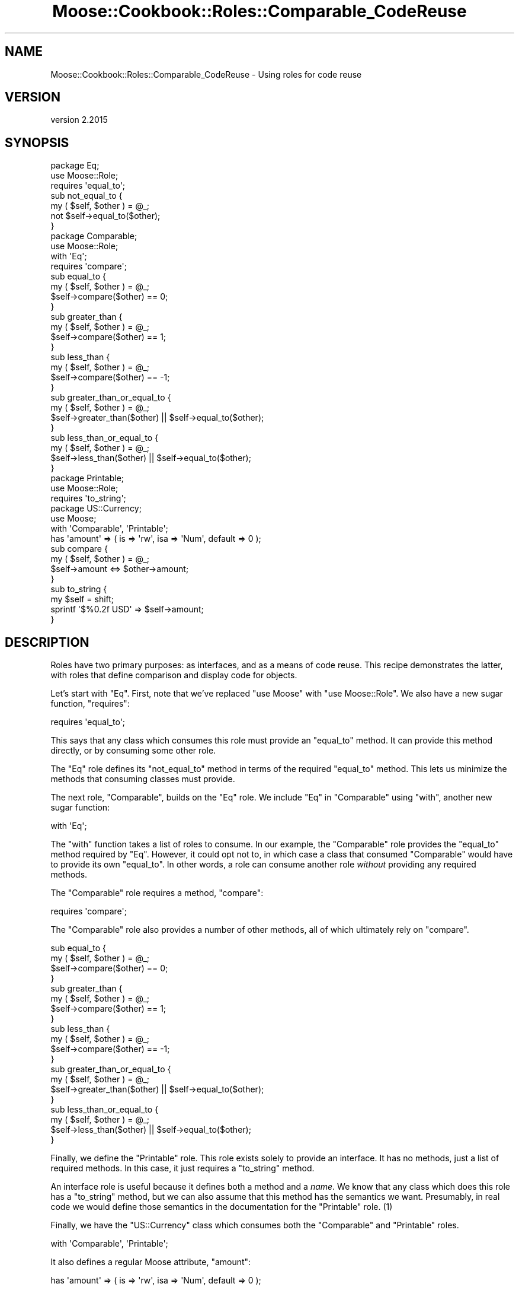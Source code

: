 .\" Automatically generated by Pod::Man 4.09 (Pod::Simple 3.35)
.\"
.\" Standard preamble:
.\" ========================================================================
.de Sp \" Vertical space (when we can't use .PP)
.if t .sp .5v
.if n .sp
..
.de Vb \" Begin verbatim text
.ft CW
.nf
.ne \\$1
..
.de Ve \" End verbatim text
.ft R
.fi
..
.\" Set up some character translations and predefined strings.  \*(-- will
.\" give an unbreakable dash, \*(PI will give pi, \*(L" will give a left
.\" double quote, and \*(R" will give a right double quote.  \*(C+ will
.\" give a nicer C++.  Capital omega is used to do unbreakable dashes and
.\" therefore won't be available.  \*(C` and \*(C' expand to `' in nroff,
.\" nothing in troff, for use with C<>.
.tr \(*W-
.ds C+ C\v'-.1v'\h'-1p'\s-2+\h'-1p'+\s0\v'.1v'\h'-1p'
.ie n \{\
.    ds -- \(*W-
.    ds PI pi
.    if (\n(.H=4u)&(1m=24u) .ds -- \(*W\h'-12u'\(*W\h'-12u'-\" diablo 10 pitch
.    if (\n(.H=4u)&(1m=20u) .ds -- \(*W\h'-12u'\(*W\h'-8u'-\"  diablo 12 pitch
.    ds L" ""
.    ds R" ""
.    ds C` ""
.    ds C' ""
'br\}
.el\{\
.    ds -- \|\(em\|
.    ds PI \(*p
.    ds L" ``
.    ds R" ''
.    ds C`
.    ds C'
'br\}
.\"
.\" Escape single quotes in literal strings from groff's Unicode transform.
.ie \n(.g .ds Aq \(aq
.el       .ds Aq '
.\"
.\" If the F register is >0, we'll generate index entries on stderr for
.\" titles (.TH), headers (.SH), subsections (.SS), items (.Ip), and index
.\" entries marked with X<> in POD.  Of course, you'll have to process the
.\" output yourself in some meaningful fashion.
.\"
.\" Avoid warning from groff about undefined register 'F'.
.de IX
..
.if !\nF .nr F 0
.if \nF>0 \{\
.    de IX
.    tm Index:\\$1\t\\n%\t"\\$2"
..
.    if !\nF==2 \{\
.        nr % 0
.        nr F 2
.    \}
.\}
.\" ========================================================================
.\"
.IX Title "Moose::Cookbook::Roles::Comparable_CodeReuse 3"
.TH Moose::Cookbook::Roles::Comparable_CodeReuse 3 "2021-03-31" "perl v5.26.0" "User Contributed Perl Documentation"
.\" For nroff, turn off justification.  Always turn off hyphenation; it makes
.\" way too many mistakes in technical documents.
.if n .ad l
.nh
.SH "NAME"
Moose::Cookbook::Roles::Comparable_CodeReuse \- Using roles for code reuse
.SH "VERSION"
.IX Header "VERSION"
version 2.2015
.SH "SYNOPSIS"
.IX Header "SYNOPSIS"
.Vb 2
\&  package Eq;
\&  use Moose::Role;
\&
\&  requires \*(Aqequal_to\*(Aq;
\&
\&  sub not_equal_to {
\&      my ( $self, $other ) = @_;
\&      not $self\->equal_to($other);
\&  }
\&
\&  package Comparable;
\&  use Moose::Role;
\&
\&  with \*(AqEq\*(Aq;
\&
\&  requires \*(Aqcompare\*(Aq;
\&
\&  sub equal_to {
\&      my ( $self, $other ) = @_;
\&      $self\->compare($other) == 0;
\&  }
\&
\&  sub greater_than {
\&      my ( $self, $other ) = @_;
\&      $self\->compare($other) == 1;
\&  }
\&
\&  sub less_than {
\&      my ( $self, $other ) = @_;
\&      $self\->compare($other) == \-1;
\&  }
\&
\&  sub greater_than_or_equal_to {
\&      my ( $self, $other ) = @_;
\&      $self\->greater_than($other) || $self\->equal_to($other);
\&  }
\&
\&  sub less_than_or_equal_to {
\&      my ( $self, $other ) = @_;
\&      $self\->less_than($other) || $self\->equal_to($other);
\&  }
\&
\&  package Printable;
\&  use Moose::Role;
\&
\&  requires \*(Aqto_string\*(Aq;
\&
\&  package US::Currency;
\&  use Moose;
\&
\&  with \*(AqComparable\*(Aq, \*(AqPrintable\*(Aq;
\&
\&  has \*(Aqamount\*(Aq => ( is => \*(Aqrw\*(Aq, isa => \*(AqNum\*(Aq, default => 0 );
\&
\&  sub compare {
\&      my ( $self, $other ) = @_;
\&      $self\->amount <=> $other\->amount;
\&  }
\&
\&  sub to_string {
\&      my $self = shift;
\&      sprintf \*(Aq$%0.2f USD\*(Aq => $self\->amount;
\&  }
.Ve
.SH "DESCRIPTION"
.IX Header "DESCRIPTION"
Roles have two primary purposes: as interfaces, and as a means of code
reuse. This recipe demonstrates the latter, with roles that define
comparison and display code for objects.
.PP
Let's start with \f(CW\*(C`Eq\*(C'\fR. First, note that we've replaced \f(CW\*(C`use Moose\*(C'\fR
with \f(CW\*(C`use Moose::Role\*(C'\fR. We also have a new sugar function, \f(CW\*(C`requires\*(C'\fR:
.PP
.Vb 1
\&  requires \*(Aqequal_to\*(Aq;
.Ve
.PP
This says that any class which consumes this role must provide an
\&\f(CW\*(C`equal_to\*(C'\fR method. It can provide this method directly, or by
consuming some other role.
.PP
The \f(CW\*(C`Eq\*(C'\fR role defines its \f(CW\*(C`not_equal_to\*(C'\fR method in terms of the
required \f(CW\*(C`equal_to\*(C'\fR method. This lets us minimize the methods that
consuming classes must provide.
.PP
The next role, \f(CW\*(C`Comparable\*(C'\fR, builds on the \f(CW\*(C`Eq\*(C'\fR role. We include
\&\f(CW\*(C`Eq\*(C'\fR in \f(CW\*(C`Comparable\*(C'\fR using \f(CW\*(C`with\*(C'\fR, another new sugar function:
.PP
.Vb 1
\&  with \*(AqEq\*(Aq;
.Ve
.PP
The \f(CW\*(C`with\*(C'\fR function takes a list of roles to consume. In our example,
the \f(CW\*(C`Comparable\*(C'\fR role provides the \f(CW\*(C`equal_to\*(C'\fR method required by
\&\f(CW\*(C`Eq\*(C'\fR. However, it could opt not to, in which case a class that
consumed \f(CW\*(C`Comparable\*(C'\fR would have to provide its own \f(CW\*(C`equal_to\*(C'\fR. In
other words, a role can consume another role \fIwithout\fR providing any
required methods.
.PP
The \f(CW\*(C`Comparable\*(C'\fR role requires a method,  \f(CW\*(C`compare\*(C'\fR:
.PP
.Vb 1
\&  requires \*(Aqcompare\*(Aq;
.Ve
.PP
The \f(CW\*(C`Comparable\*(C'\fR role also provides a number of other methods, all of
which ultimately rely on \f(CW\*(C`compare\*(C'\fR.
.PP
.Vb 4
\&  sub equal_to {
\&      my ( $self, $other ) = @_;
\&      $self\->compare($other) == 0;
\&  }
\&
\&  sub greater_than {
\&      my ( $self, $other ) = @_;
\&      $self\->compare($other) == 1;
\&  }
\&
\&  sub less_than {
\&      my ( $self, $other ) = @_;
\&      $self\->compare($other) == \-1;
\&  }
\&
\&  sub greater_than_or_equal_to {
\&      my ( $self, $other ) = @_;
\&      $self\->greater_than($other) || $self\->equal_to($other);
\&  }
\&
\&  sub less_than_or_equal_to {
\&      my ( $self, $other ) = @_;
\&      $self\->less_than($other) || $self\->equal_to($other);
\&  }
.Ve
.PP
Finally, we define the \f(CW\*(C`Printable\*(C'\fR role. This role exists solely to
provide an interface. It has no methods, just a list of required methods.
In this case, it just requires a \f(CW\*(C`to_string\*(C'\fR method.
.PP
An interface role is useful because it defines both a method and a
\&\fIname\fR. We know that any class which does this role has a
\&\f(CW\*(C`to_string\*(C'\fR method, but we can also assume that this method has the
semantics we want. Presumably, in real code we would define those
semantics in the documentation for the \f(CW\*(C`Printable\*(C'\fR role. (1)
.PP
Finally, we have the \f(CW\*(C`US::Currency\*(C'\fR class which consumes both the
\&\f(CW\*(C`Comparable\*(C'\fR and \f(CW\*(C`Printable\*(C'\fR roles.
.PP
.Vb 1
\&  with \*(AqComparable\*(Aq, \*(AqPrintable\*(Aq;
.Ve
.PP
It also defines a regular Moose attribute, \f(CW\*(C`amount\*(C'\fR:
.PP
.Vb 1
\&  has \*(Aqamount\*(Aq => ( is => \*(Aqrw\*(Aq, isa => \*(AqNum\*(Aq, default => 0 );
.Ve
.PP
Finally we see the implementation of the methods required by our
roles. We have a \f(CW\*(C`compare\*(C'\fR method:
.PP
.Vb 4
\&  sub compare {
\&      my ( $self, $other ) = @_;
\&      $self\->amount <=> $other\->amount;
\&  }
.Ve
.PP
By consuming the \f(CW\*(C`Comparable\*(C'\fR role and defining this method, we gain
the following methods for free: \f(CW\*(C`equal_to\*(C'\fR, \f(CW\*(C`greater_than\*(C'\fR,
\&\f(CW\*(C`less_than\*(C'\fR, \f(CW\*(C`greater_than_or_equal_to\*(C'\fR and
\&\f(CW\*(C`less_than_or_equal_to\*(C'\fR.
.PP
Then we have our \f(CW\*(C`to_string\*(C'\fR method:
.PP
.Vb 4
\&  sub to_string {
\&      my $self = shift;
\&      sprintf \*(Aq$%0.2f USD\*(Aq => $self\->amount;
\&  }
.Ve
.SH "CONCLUSION"
.IX Header "CONCLUSION"
Roles can be very powerful. They are a great way of encapsulating
reusable behavior, as well as communicating (semantic and interface)
information about the methods our classes provide.
.SH "FOOTNOTES"
.IX Header "FOOTNOTES"
.IP "(1)" 4
.IX Item "(1)"
Consider two classes, \f(CW\*(C`Runner\*(C'\fR and \f(CW\*(C`Process\*(C'\fR, both of which define a
\&\f(CW\*(C`run\*(C'\fR method. If we just require that an object implements a \f(CW\*(C`run\*(C'\fR
method, we still aren't saying anything about what that method
\&\fIactually does\fR. If we require an object that implements the
\&\f(CW\*(C`Executable\*(C'\fR role, we're saying something about semantics.
.SH "AUTHORS"
.IX Header "AUTHORS"
.IP "\(bu" 4
Stevan Little <stevan@cpan.org>
.IP "\(bu" 4
Dave Rolsky <autarch@urth.org>
.IP "\(bu" 4
Jesse Luehrs <doy@cpan.org>
.IP "\(bu" 4
Shawn M Moore <sartak@cpan.org>
.IP "\(bu" 4
יובל קוג'מן (Yuval Kogman) <nothingmuch@woobling.org>
.IP "\(bu" 4
Karen Etheridge <ether@cpan.org>
.IP "\(bu" 4
Florian Ragwitz <rafl@debian.org>
.IP "\(bu" 4
Hans Dieter Pearcey <hdp@cpan.org>
.IP "\(bu" 4
Chris Prather <chris@prather.org>
.IP "\(bu" 4
Matt S Trout <mstrout@cpan.org>
.SH "COPYRIGHT AND LICENSE"
.IX Header "COPYRIGHT AND LICENSE"
This software is copyright (c) 2006 by Infinity Interactive, Inc.
.PP
This is free software; you can redistribute it and/or modify it under
the same terms as the Perl 5 programming language system itself.
